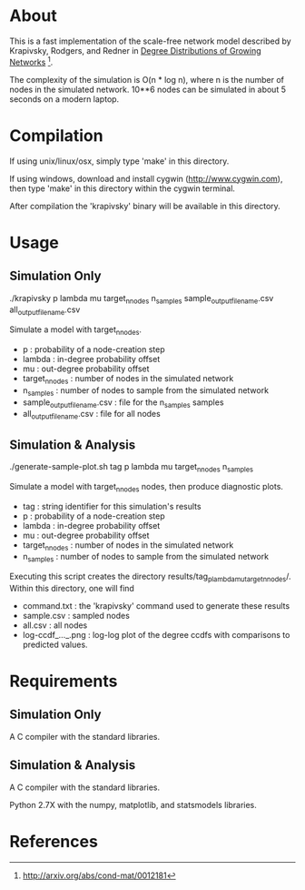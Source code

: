 * About
  This is a fast implementation of the scale-free network model
  described by Krapivsky, Rodgers, and Redner in
  _Degree Distributions of Growing Networks_ [fn:1].

  The complexity of the simulation is O(n * log n), where n is the
  number of nodes in the simulated network.  10**6 nodes can be
  simulated in about 5 seconds on a modern laptop.

  
* Compilation
  If using unix/linux/osx, simply type 'make' in this directory.

  If using windows, download and install cygwin
  (http://www.cygwin.com), then type 'make' in this directory within the
  cygwin terminal.

  After compilation the 'krapivsky' binary will be available in this
  directory.


* Usage
** Simulation Only
   ./krapivsky p lambda mu target_n_nodes n_samples sample_output_filename.csv all_output_filename.csv

   Simulate a model with target_n_nodes.

   + p				: probability of a node-creation step
   + lambda			: in-degree probability offset
   + mu				: out-degree probability offset
   + target_n_nodes		: number of nodes in the simulated network
   + n_samples			: number of nodes to sample from the simulated network
   + sample_output_filename.csv	: file for the n_samples samples
   + all_output_filename.csv	: file for all nodes

** Simulation & Analysis
   ./generate-sample-plot.sh tag p lambda mu target_n_nodes n_samples

   Simulate a model with target_n_nodes nodes, then produce diagnostic plots.
   
   + tag		: string identifier for this simulation's results
   + p			: probability of a node-creation step
   + lambda		: in-degree probability offset
   + mu			: out-degree probability offset
   + target_n_nodes	: number of nodes in the simulated network
   + n_samples		: number of nodes to sample from the simulated network

   Executing this script creates the directory
   results/tag_p_lambda_mu_target_n_nodes/.  Within this directory, one
   will find

   + command.txt	: the 'krapivsky' command used to generate these results
   + sample.csv		: sampled nodes
   + all.csv		: all nodes
   + log-ccdf_..._.png  : log-log plot of the degree ccdfs with
                          comparisons to predicted values.

* Requirements
** Simulation Only
   A C compiler with the standard libraries.

** Simulation & Analysis
   A C compiler with the standard libraries.

   Python 2.7X with the numpy, matplotlib, and statsmodels libraries.


* References
[fn:1] http://arxiv.org/abs/cond-mat/0012181
